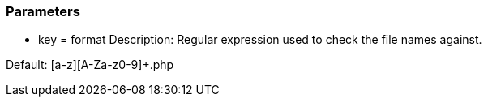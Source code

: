 === Parameters

* key = format 
Description: Regular expression used to check the file names against. 

Default: [a-z][A-Za-z0-9]+.php
